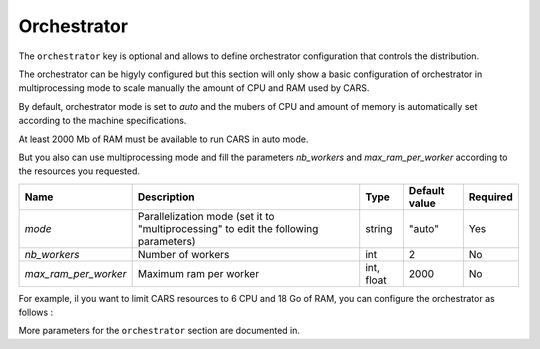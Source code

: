 .. _orchestrator_basic:

Orchestrator
============

The ``orchestrator`` key is optional and allows to define orchestrator configuration that controls the distribution. 

The orchestrator can be higyly configured but this section will only show a basic configuration of orchestrator in multiprocessing mode to scale manually the amount of CPU and RAM used by CARS.

By default, orchestrator mode is set to `auto` and the mubers of CPU and amount of memory is automatically set according to the machine specifications.

At least 2000 Mb of RAM must be available to run CARS in auto mode.

But you also can use multiprocessing mode and fill the parameters *nb_workers* and *max_ram_per_worker* according to the resources you requested.

+----------------------+--------------------------------------------------------------------------------------+-----------------+-----------------+----------+
| Name                 | Description                                                                          | Type            | Default value   | Required |
+======================+======================================================================================+=================+=================+==========+
| *mode*               | Parallelization mode (set it to "multiprocessing" to edit the following parameters)  | string          | "auto"          | Yes      |
+----------------------+--------------------------------------------------------------------------------------+-----------------+-----------------+----------+
| *nb_workers*         | Number of workers                                                                    | int             | 2               | No       |
+----------------------+--------------------------------------------------------------------------------------+-----------------+-----------------+----------+
| *max_ram_per_worker* | Maximum ram per worker                                                               | int, float      | 2000            | No       |
+----------------------+--------------------------------------------------------------------------------------+-----------------+-----------------+----------+

For example, il you want to limit CARS resources to 6 CPU and 18 Go of RAM, you can configure the orchestrator as follows : 

.. include-cars-config:: ../../example_configs/how_to_use_CARS/basic_configuration/orchestrator_basic_config

More parameters for the ``orchestrator`` section are documented in.